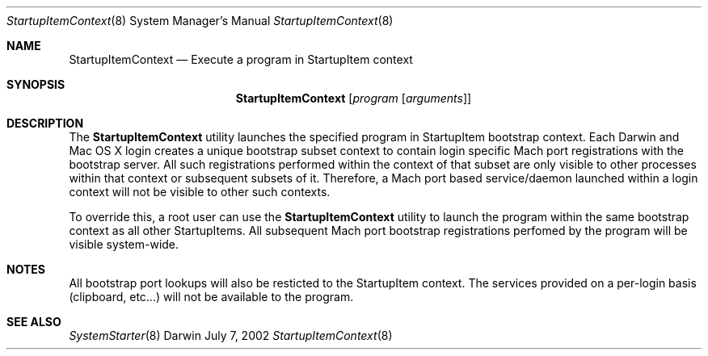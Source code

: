 .Dd July 7, 2002
.Dt StartupItemContext 8
.Os Darwin
.Sh NAME
.Nm StartupItemContext
.\" The following lines are read in generating the apropos(man -k) database. Use only key
.\" words here as the database is built based on the words here and in the .ND line.
.\" Use .Nm macro to designate other names for the documented program.
.Nd Execute a program in StartupItem context
.Sh SYNOPSIS
.Nm
.Op Ar program Op Ar arguments
.Sh DESCRIPTION
The
.Nm
utility launches the specified program in StartupItem bootstrap context.  Each Darwin
and Mac OS X login creates a unique bootstrap subset context to contain login specific
Mach port registrations with the bootstrap server.  All such registrations performed
within the context of that subset are only visible to other processes within that
context or subsequent subsets of it.  Therefore, a Mach port based service/daemon
launched within a login context will not be visible to other such contexts.
.Pp
To override this, a root user can use the
.Nm
utility to launch the program within the same bootstrap context as all other
StartupItems. All subsequent Mach port bootstrap registrations perfomed by the program
will be visible system-wide.
.Sh NOTES
All bootstrap port lookups will also be resticted
to the StartupItem context. The services provided on a per-login basis (clipboard,
etc...) will not be available to the program.
.Sh SEE ALSO
.\" List links in ascending order by section, alphabetically within a section.
.\" Please do not reference files that do not exist without filing a bug report
.Xr SystemStarter 8
